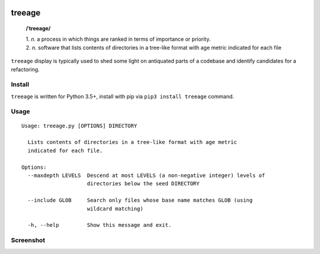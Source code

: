 .. image:: http://github.com/kraymer/treeage/workflows/build/badge.svg
   :target: https://github.com/kraymer/treeage/actions   
.. image:: http://img.shields.io/pypi/v/treeage.svg
   :target: https://pypi.python.org/pypi/treeage
.. image:: https://img.shields.io/badge/releases-atom-orange.svg
   :target: https://github.com/Kraymer/treeage/releases.atom

.. pypi

treeage
=======

    **/ˈtreeage/**
    
    | 1. *n.* a process in which things are ranked in terms of importance or priority.
    | 2. *n.* software that lists contents of directories in a tree-like format with age metric indicated for each file

``treeage`` display is typically used to shed some light on antiquated parts of a codebase and identify candidates for a refactoring.

Install
-------

``treeage`` is written for Python 3.5+, install with pip via ``pip3 install treeage`` command.

Usage
-----

::

    Usage: treeage.py [OPTIONS] DIRECTORY    

      Lists contents of directories in a tree-like format with age metric
      indicated for each file.    

    Options:
      --maxdepth LEVELS  Descend at most LEVELS (a non-negative integer) levels of
                         directories below the seed DIRECTORY    

      --include GLOB     Search only files whose base name matches GLOB (using
                         wildcard matching)    

      -h, --help         Show this message and exit.    


Screenshot
----------

.. image:: docs/screenshot.png
